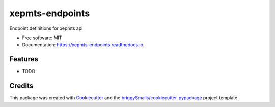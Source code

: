 ================
xepmts-endpoints
================


.. image:: https://img.shields.io/pypi/v/xepmts_endpoints.svg
        :target: https://pypi.python.org/pypi/xepmts_endpoints

.. image:: https://img.shields.io/travis/jmosbacher/xepmts_endpoints.svg
        :target: https://travis-ci.com/jmosbacher/xepmts_endpoints

.. image:: https://readthedocs.org/projects/xepmts-endpoints/badge/?version=latest
        :target: https://xepmts-endpoints.readthedocs.io/en/latest/?badge=latest
        :alt: Documentation Status




Endpoint definitions for xepmts api


* Free software: MIT
* Documentation: https://xepmts-endpoints.readthedocs.io.


Features
--------

* TODO

Credits
-------

This package was created with Cookiecutter_ and the `briggySmalls/cookiecutter-pypackage`_ project template.

.. _Cookiecutter: https://github.com/audreyr/cookiecutter
.. _`briggySmalls/cookiecutter-pypackage`: https://github.com/briggySmalls/cookiecutter-pypackage
